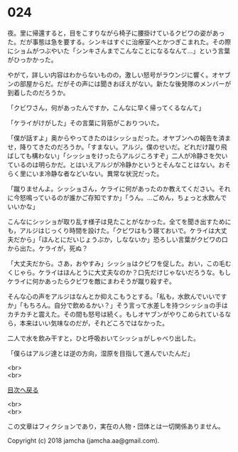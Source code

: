 #+OPTIONS: toc:nil
#+OPTIONS: \n:t

* 024

  夜。里に帰還すると，目をこすりながら椅子に腰掛けているクビワの姿があった。だが事態は急を要する。シンキはすぐに治療室へとかつぎこまれた。その際にショムがつぶやいた「シンキさんまでこんなことになるなんて…」という言葉がひっかかった。

  やがて，詳しい内容はわからないものの，激しい怒号がラウンジに響く。オヤブンの部屋からだ。だがその声には聞きおぼえがない。新たな後発隊のメンバーが到着したのだろうか。

  「クビワさん，何があったんですか，こんなに早く帰ってくるなんて」

  「ケライがけがした」その言葉に背筋がこおりついた。

  「僕が話すよ」奥からやってきたのはシッショだった。オヤブンへの報告を済ませ，降りてきたのだろうか。「すまない。アルジ。僕のせいだ。どれだけ蹴り飛ばしても構わない」「シッショをけったらアルジころすぞ」二人が冷静さを欠いているのは明らかだ。とはいえアルジが冷静かというとそんなことはない。おそらく里にいま冷静な者などいない。異常な状況だった。

  「蹴りませんよ。シッショさん，ケライに何があったのか教えてください。それに今怒鳴っているのが誰かご存知ですか」「うん。…ごめん，ちょっと水飲んでいいかな」

  こんなにシッショが取り乱す様子は見たことがなかった。全てを聞き出すためにも，アルジはじっくり時間を設けた。「クビワはもう寝ておいで。ケライは大丈夫だから」「ほんとにだいじょうぶか，しなないか」恐ろしい言葉がクビワの口から出た。ケライが，死ぬ？

  「大丈夫だから。さあ，おやすみ」シッショはクビワを促した。おい，この毛むくじゃら。ケライはほんとうに大丈夫なのか？口先だけじゃないだろうな。もしケライに何かあったらクビワを敵にまわそうが蹴り殺すぞ。

  そんな心の声をアルジはなんとか抑えこもうとする。「私も，水飲んでいいですか」「もちろん。自分で飲めるかい？」そう言って水差しを持つシッショの手はカチカチと震えた。その間も怒号は続く。もしオヤブンがやりこめられているなら，本来はいい気味なのだが，それどころではなかった。

  二人で水を飲み干すと，ひと呼吸おいてシッショがしゃべり出した。

  「僕らはアルジ達とは逆の方向，湿原を目指して進んでいたんだ」

  <br>
  <br>
  
  [[https://github.com/jamcha-aa/OblivionReports/blob/master/README.md][目次へ戻る]]
  
  <br>
  <br>

  この文章はフィクションであり，実在の人物・団体とは一切関係ありません。

  Copyright (c) 2018 jamcha (jamcha.aa@gmail.com).

  [[http://creativecommons.org/licenses/by-nc-sa/4.0/deed][file:http://i.creativecommons.org/l/by-nc-sa/4.0/88x31.png]]
